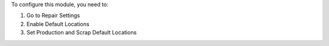 To configure this module, you need to:

#. Go to Repair Settings
#. Enable Default Locations
#. Set Production and Scrap Default Locations
